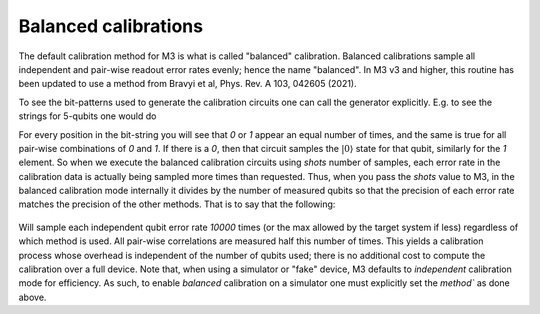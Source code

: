 .. _balanced:

#####################
Balanced calibrations
#####################

The default calibration method for M3 is what is called "balanced" calibration.  Balanced calibrations
sample all independent and pair-wise readout error rates evenly; hence the name "balanced".  In M3 v3
and higher, this routine has been updated to use a method from Bravyi et al, Phys. Rev. A 103, 042605 (2021).

To see the bit-patterns used to generate the calibration circuits one can call the generator explicitly.  E.g. to
see the strings for 5-qubits one would do 

.. jupyter-execute::

    import mthree

    gen = mthree.generators.HadamardGenerator(5)
    list(gen)


For every position in the bit-string you will see that `0` or `1` appear an equal number of times,
and the same is true for all pair-wise combinations of `0` and `1`.
If there is a `0`, then that circuit samples the :math:`|0\rangle` state for that qubit,
similarly for the `1` element.  So when we execute the balanced calibration circuits
using `shots` number of samples, each error rate in the calibration data is actually
being sampled more times than requested.  Thus, when you pass the `shots` value to M3, in the balanced
calibration mode internally it divides by the number of measured qubits so that the precision of each
error rate matches the precision of the other methods.  That is to say that the following:

 .. jupyter-execute::

    from qiskit_ibm_runtime.fake_provider import FakeAthensV2
    
    backend = FakeAthensV2()
    mit = mthree.M3Mitigation(backend)
    mit.cals_from_system(method='balanced')

Will sample each independent qubit error rate `10000` times (or the max allowed by the target system if less) 
regardless of which method is used. All pair-wise correlations are measured half this number of times. This
yields a calibration process whose  overhead is independent of the number of qubits used; there is no additional
cost to compute the calibration over a full device.  Note that, when using a simulator or "fake" device, 
M3 defaults to `independent` calibration mode for efficiency.  As such, to enable `balanced` calibration on a 
simulator one must explicitly set the `method`` as done above.
